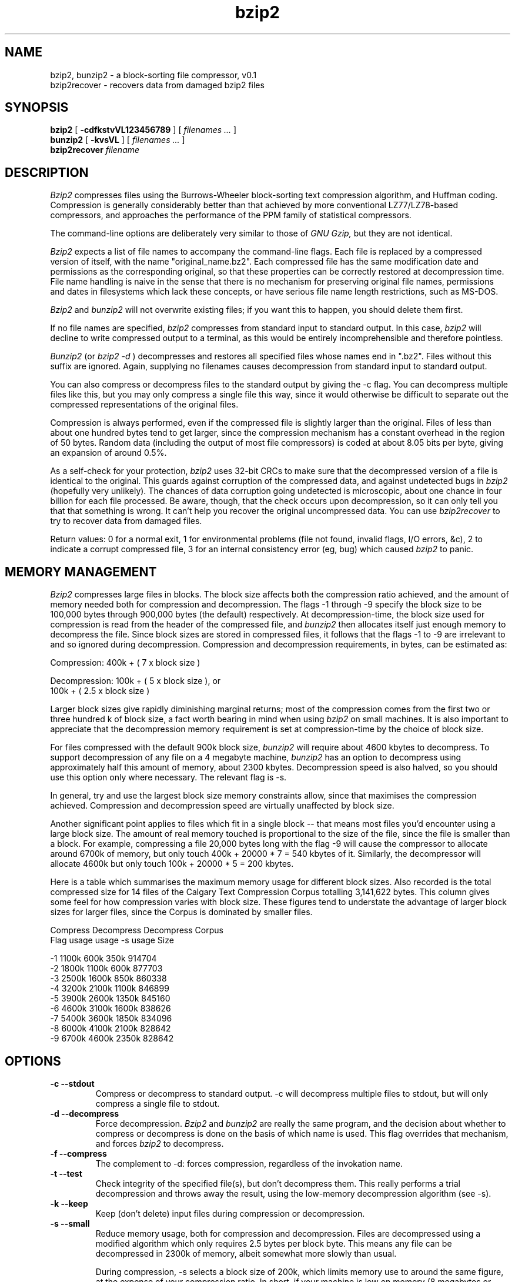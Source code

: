 .PU
.TH bzip2 1
.SH NAME
bzip2, bunzip2 \- a block-sorting file compressor, v0.1
.br
bzip2recover \- recovers data from damaged bzip2 files

.SH SYNOPSIS
.ll +8
.B bzip2
.RB [ " \-cdfkstvVL123456789 " ]
[
.I "filenames \&..."
]
.ll -8
.br
.B bunzip2
.RB [ " \-kvsVL " ]
[
.I "filenames \&..."
]
.br
.B bzip2recover
.I "filename"

.SH DESCRIPTION
.I Bzip2
compresses files using the Burrows-Wheeler block-sorting 
text compression algorithm, and Huffman coding.
Compression is generally considerably
better than that 
achieved by more conventional LZ77/LZ78-based compressors,
and approaches the performance of the PPM family of statistical
compressors.

The command-line options are deliberately very similar to 
those of 
.I GNU Gzip,
but they are not identical.

.I Bzip2 
expects a list of file names to accompany the command-line flags.  
Each file is replaced by a compressed version of itself,
with the name "original_name.bz2".
Each compressed file has the same modification date and permissions
as the corresponding original, so that these properties can be 
correctly restored at decompression time.  File name handling is
naive in the sense that there is no mechanism for preserving
original file names, permissions and dates in filesystems 
which lack these concepts, or have serious file name length
restrictions, such as MS-DOS.

.I Bzip2
and
.I bunzip2
will not overwrite existing files; if you want this to happen,
you should delete them first.

If no file names are specified,
.I bzip2
compresses from standard input to standard output.
In this case,
.I bzip2
will decline to write compressed output to a terminal, as
this would be entirely incomprehensible and therefore pointless.

.I Bunzip2
(or
.I bzip2 \-d
) decompresses and restores all specified files whose names
end in ".bz2".
Files without this suffix are ignored.  
Again, supplying no filenames
causes decompression from standard input to standard output.

You can also compress or decompress files to
the standard output by giving the \-c flag.
You can decompress multiple files like this, but you may
only compress a single file this way, since it would otherwise
be difficult to separate out the compressed representations of
the original files.

Compression is always performed, even if the compressed file is
slightly larger than the original.  Files of less than about
one hundred bytes tend to get larger, since the compression 
mechanism has a constant overhead in the region of 50 bytes.
Random data (including the output of most file compressors)
is coded at about 8.05 bits per byte, giving an expansion of 
around 0.5%.

As a self-check for your protection,
.I bzip2
uses 32-bit CRCs to make sure that the decompressed
version of a file is identical to the original.  
This guards against corruption of the compressed data,
and against undetected bugs in
.I bzip2
(hopefully very unlikely).
The chances of data corruption going undetected is 
microscopic, about one chance in four billion
for each file processed.  Be aware, though, that the check
occurs upon decompression, so it can only tell you that
that something is wrong.  It can't help you recover the
original uncompressed data.
You can use
.I bzip2recover
to try to recover data from damaged files.

Return values: 
0 for a normal exit, 
1 for environmental
problems (file not found, invalid flags, I/O errors, &c),
2 to indicate a corrupt compressed file,
3 for an internal consistency error (eg, bug) which caused
.I bzip2 
to panic.

.SH MEMORY MANAGEMENT
.I Bzip2
compresses large files in blocks.  The block size affects both the 
compression ratio achieved, and the amount of memory needed both for
compression and decompression.  The flags \-1 through \-9
specify the block size to be 100,000 bytes through 900,000 bytes
(the default) respectively.  At decompression-time, the block size used for
compression is read from the header of the compressed file, and
.I bunzip2
then allocates itself just enough memory to decompress the file.
Since block sizes are stored in compressed files, it follows that the flags
\-1 to \-9
are irrelevant to and so ignored during decompression.
Compression and decompression requirements, in bytes, can be estimated as:

      Compression:   400k + ( 7 x block size )

      Decompression: 100k + ( 5 x block size ), or
.br
                     100k + ( 2.5 x block size )

Larger block sizes give rapidly diminishing marginal returns; most
of the 
compression comes from the first two or three hundred k of block size,
a fact worth bearing in mind when using 
.I bzip2
on small machines.  It is also important to appreciate that the
decompression memory requirement is set at compression-time by the
choice of block size.

For files compressed with the default 900k block size, 
.I bunzip2
will require about 4600 kbytes to decompress.
To support decompression of any file on a 4 megabyte machine,
.I bunzip2
has an option to decompress using approximately half this
amount of memory, about 2300 kbytes.  Decompression speed is
also halved, so you should use this option only where necessary.
The relevant flag is \-s.

In general, try and use the largest block size
memory constraints allow, since that maximises the compression
achieved.  Compression and decompression
speed are virtually unaffected by block size.

Another significant point applies to files which fit in a single
block -- that means most files you'd encounter using a large 
block size.  The amount of real memory touched is proportional
to the size of the file, since the file is smaller than a block.
For example, compressing a file 20,000 bytes long with the flag
\-9
will cause the compressor to allocate around
6700k of memory, but only touch 400k + 20000 * 7 = 540
kbytes of it.  Similarly, the decompressor will allocate 4600k but
only touch 100k + 20000 * 5 = 200 kbytes.

Here is a table which summarises the maximum memory usage for 
different block sizes.  Also recorded is the total compressed
size for 14 files of the Calgary Text Compression Corpus
totalling 3,141,622 bytes.  This column gives some feel for how
compression varies with block size.  These figures tend to understate
the advantage of larger block sizes for larger files, since the
Corpus is dominated by smaller files.

           Compress   Decompress   Decompress   Corpus
    Flag     usage      usage       -s usage     Size

     -1      1100k       600k         350k      914704
     -2      1800k      1100k         600k      877703
     -3      2500k      1600k         850k      860338
     -4      3200k      2100k        1100k      846899
     -5      3900k      2600k        1350k      845160
     -6      4600k      3100k        1600k      838626
     -7      5400k      3600k        1850k      834096
     -8      6000k      4100k        2100k      828642
     -9      6700k      4600k        2350k      828642

.SH OPTIONS
.TP
.B \-c  --stdout
Compress or decompress to standard output.  \-c will decompress
multiple files to stdout, but will only compress a single file to
stdout.
.TP
.B \-d --decompress
Force decompression.
.I Bzip2
and
.I bunzip2
are really the same program, and the decision about whether to
compress or decompress is done on the basis of which name is
used.  This flag overrides that mechanism, and forces
.I bzip2
to decompress.
.TP 
.B \-f --compress
The complement to \-d: forces compression, regardless of the invokation
name.
.TP
.B \-t --test
Check integrity of the specified file(s), but don't decompress them.
This really performs a trial decompression and throws away the result,
using the low-memory decompression algorithm (see \-s).
.TP
.B \-k --keep
Keep (don't delete) input files during compression or decompression.
.TP
.B \-s --small
Reduce memory usage, both for compression and decompression.
Files are decompressed using a modified algorithm which only
requires 2.5 bytes per block byte.  This means any file can be
decompressed in 2300k of memory, albeit somewhat more slowly than
usual.

During compression, -s selects a block size of 200k, which limits
memory use to around the same figure, at the expense of your
compression ratio.  In short, if your machine is low on memory
(8 megabytes or less), use -s for everything.  See
MEMORY MANAGEMENT above.

.TP
.B \-v --verbose
Verbose mode -- show the compression ratio for each file processed.
Further \-v's increase the verbosity level, spewing out lots of
information which is primarily of interest for diagnostic purposes.
.TP
.B \-L --license
Display the software version, license terms and conditions.
.TP
.B \-V --version
Same as \-L.
.TP
.B \-1 to \-9 
Set the block size to 100 k, 200 k .. 900 k when
compressing.  Has no effect when decompressing.
See MEMORY MANAGEMENT above.
.TP
.B \--repetitive-fast
.I bzip2
injects some small pseudo-random variations
into very repetitive blocks to limit
worst-case performance during compression.
If sorting runs into difficulties, the block
is randomised, and sorting is restarted.  
Very roughly, 
.I bzip2
persists for three times as long as a well-behaved input
would take before resorting to randomisation.
This flag makes it give up much sooner.

.TP
.B \--repetitive-best
Opposite of \--repetitive-fast; try a lot harder before 
resorting to randomisation.

.SH RECOVERING DATA FROM DAMAGED FILES
.I bzip2
compresses files in blocks, usually 900kbytes long.
Each block is handled independently.  If a media or
transmission error causes a multi-block .bz2 
file to become damaged,
it may be possible to recover data from the undamaged blocks
in the file.  

The compressed representation of each block is delimited by
a 48-bit pattern, which makes it possible to find the block
boundaries with reasonable certainty.  Each block also carries
its own 32-bit CRC, so damaged blocks can be
distinguished from undamaged ones.

.I bzip2recover
is a simple program whose purpose is to search for 
blocks in .bz2 files, and write each block out into
its own .bz2 file.  You can then use
.I bzip2 -t
to test the integrity of the resulting files, 
and decompress those which are undamaged.

.I bzip2recover
takes a single argument, the name of the damaged file,
and writes a number of files "rec0001file.bz2", "rec0002file.bz2",
etc, containing the extracted blocks.  The output filenames
are designed so that the use of wildcards in subsequent processing
-- for example, "bzip2 -dc rec*file.bz2 > recovered_data" --
lists the files in the "right" order.

.I bzip2recover
should be of most use dealing with large .bz2 files, as
these will contain many blocks.  It is clearly futile to
use it on damaged single-block files, since a damaged
block cannot be recovered.  If you wish to minimise 
any potential data loss through media or transmission
errors, you might consider compressing with a smaller
block size.

.SH PERFORMANCE NOTES
The sorting phase of compression gathers together similar strings
in the file.  Because of this, files containing very long 
runs of repeated symbols, like "aabaabaabaab ..." (repeated
several hundred times) may compress extraordinarily slowly.
You can use the
\-vvvvv 
option to monitor progress in great detail, if you want.
Decompression speed is unaffected.

Such pathological cases
seem rare in practice, appearing mostly in artificially-constructed
test files, and in low-level disk images.  It may be inadvisable to
use 
.I bzip2
to compress the latter.  
If you do get a file which causes severe slowness in compression,
try making the block size as small as possible, with flag \-1.

Incompressible or virtually-incompressible data may decompress
rather more slowly than one would hope.  This is due to 
a naive implementation of the move-to-front coder.

.I bzip2
usually allocates several megabytes of memory to operate in,
and then charges all over it in a fairly random fashion.  This
means that performance, both for compressing and decompressing,
is largely determined by the speed
at which your machine can service cache misses.  
Because of this, small changes
to the code to reduce the miss rate have been observed to give
disproportionately large performance improvements.
I imagine 
.I bzip2
will perform best on machines with very large caches.

Test mode (\-t) uses the low-memory decompression algorithm
(\-s).  This means test mode does not run as fast as it could;
it could run as fast as the normal decompression machinery.
This could easily be fixed at the cost of some code bloat.

.SH CAVEATS
I/O error messages are not as helpful as they could be.
.I Bzip2
tries hard to detect I/O errors and exit cleanly, but the
details of what the problem is sometimes seem rather misleading.

This manual page pertains to version 0.1 of 
.I bzip2.  
It may well happen that some future version will
use a different compressed file format.  If you try to 
decompress, using 0.1, a .bz2 file created with some
future version which uses a different compressed file format,
0.1 will complain that your file "is not a bzip2 file".
If that happens, you should obtain a more recent version
of 
.I bzip2
and use that to decompress the file.

Wildcard expansion for Windows 95 and NT 
is flaky.

.I bzip2recover
uses 32-bit integers to represent bit positions in
compressed files, so it cannot handle compressed files
more than 512 megabytes long.  This could easily be fixed.

.I bzip2recover
sometimes reports a very small, incomplete final block.
This is spurious and can be safely ignored.

.SH RELATIONSHIP TO bzip-0.21
This program is a descendant of the 
.I bzip
program, version 0.21, which I released in August 1996.  
The primary difference of
.I bzip2
is its avoidance of the possibly patented algorithms
which were used in 0.21.  
.I bzip2
also brings various useful refinements (\-s, \-t),
uses less memory, decompresses significantly faster, and
has support for recovering data from damaged files.

Because
.I bzip2
uses Huffman coding to construct the compressed bitstream,
rather than the arithmetic coding used in 0.21,
the compressed representations generated by the two programs
are incompatible, and they will not interoperate.  The change
in suffix from .bz to .bz2 reflects this.  It would have been
helpful to at least allow
.I bzip2
to decompress files created by 0.21, but this would
defeat the primary aim of having a patent-free compressor.

For a more precise statement about patent issues in
bzip2, please see the README file in the distribution.

Huffman coding necessarily involves some coding inefficiency
compared to arithmetic coding.  This means that
.I bzip2
compresses about 1% worse than 0.21, an unfortunate but
unavoidable fact-of-life.  On the other hand, decompression
is approximately 50% faster for the same reason, and the
change in file format gave an opportunity to add data-recovery
features.  So it is not all bad.

.SH AUTHOR
Julian Seward, jseward@acm.org.

The ideas embodied in 
.I bzip
and
.I bzip2
are due to (at least) the following people:
Michael Burrows and David Wheeler (for the block sorting
transformation), David Wheeler (again, for the Huffman coder),
Peter Fenwick (for the structured coding model in 0.21, 
and many refinements),
and
Alistair Moffat, Radford Neal and Ian Witten (for the arithmetic
coder in 0.21).  I am much indebted for their help, support and advice.
See the file ALGORITHMS in the source distribution for pointers to
sources of documentation.
Christian von Roques encouraged me to look for faster
sorting algorithms, so as to speed up compression.
Bela Lubkin encouraged me to improve the worst-case
compression performance.
Many people sent patches, helped with portability problems,
lent machines, gave advice and were generally helpful.


